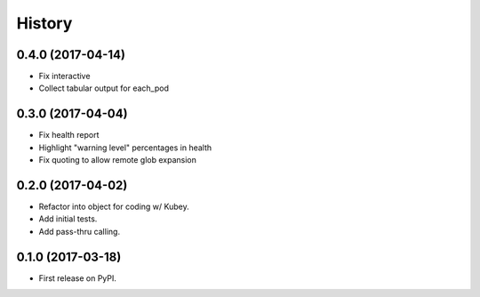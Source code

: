 =======
History
=======

0.4.0 (2017-04-14)
------------------

* Fix interactive
* Collect tabular output for each_pod


0.3.0 (2017-04-04)
------------------

* Fix health report
* Highlight "warning level" percentages in health
* Fix quoting to allow remote glob expansion


0.2.0 (2017-04-02)
------------------

* Refactor into object for coding w/ Kubey.
* Add initial tests.
* Add pass-thru calling.


0.1.0 (2017-03-18)
------------------

* First release on PyPI.
